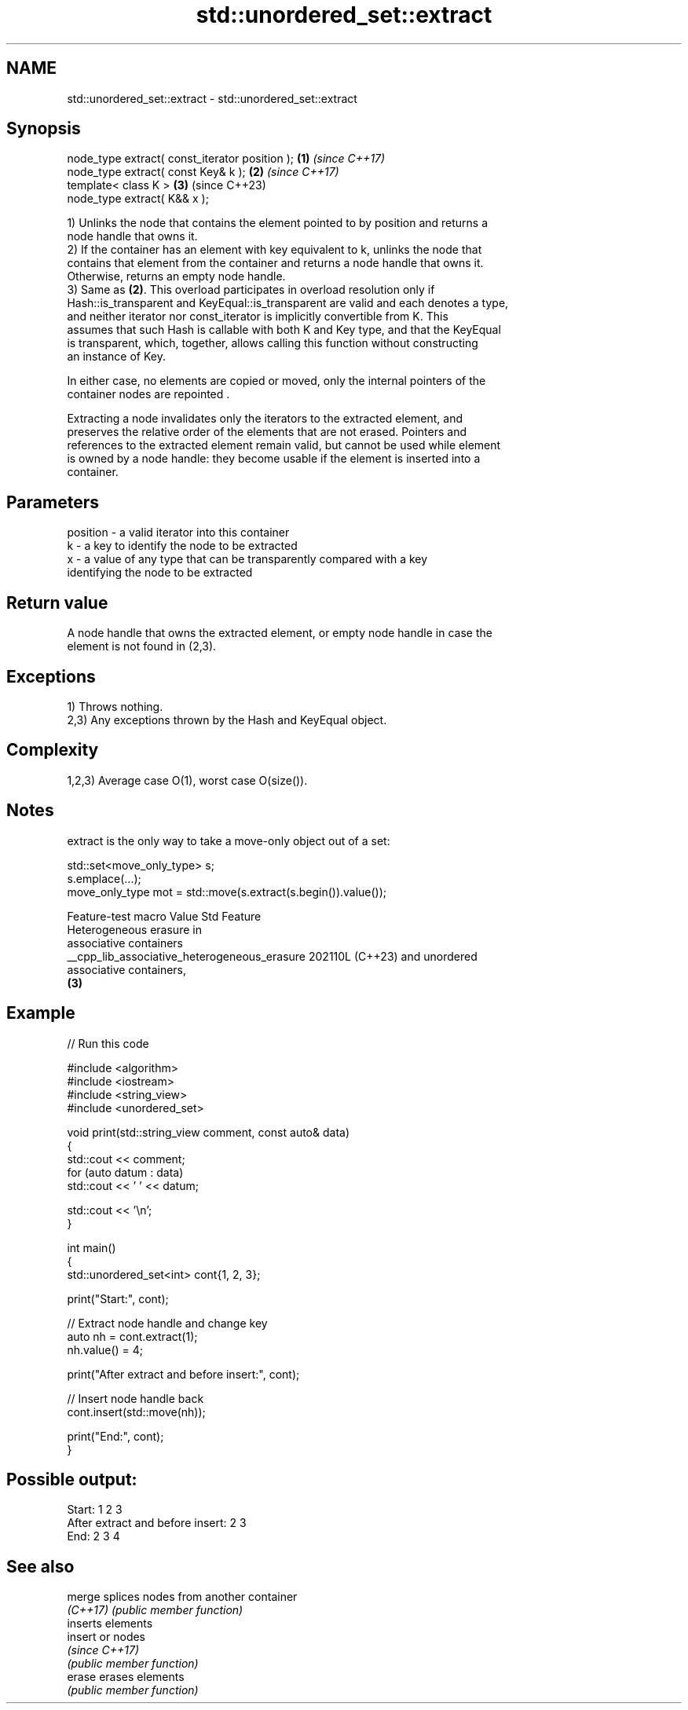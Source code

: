 .TH std::unordered_set::extract 3 "2024.06.10" "http://cppreference.com" "C++ Standard Libary"
.SH NAME
std::unordered_set::extract \- std::unordered_set::extract

.SH Synopsis
   node_type extract( const_iterator position ); \fB(1)\fP \fI(since C++17)\fP
   node_type extract( const Key& k );            \fB(2)\fP \fI(since C++17)\fP
   template< class K >                           \fB(3)\fP (since C++23)
   node_type extract( K&& x );

   1) Unlinks the node that contains the element pointed to by position and returns a
   node handle that owns it.
   2) If the container has an element with key equivalent to k, unlinks the node that
   contains that element from the container and returns a node handle that owns it.
   Otherwise, returns an empty node handle.
   3) Same as \fB(2)\fP. This overload participates in overload resolution only if
   Hash::is_transparent and KeyEqual::is_transparent are valid and each denotes a type,
   and neither iterator nor const_iterator is implicitly convertible from K. This
   assumes that such Hash is callable with both K and Key type, and that the KeyEqual
   is transparent, which, together, allows calling this function without constructing
   an instance of Key.

   In either case, no elements are copied or moved, only the internal pointers of the
   container nodes are repointed .

   Extracting a node invalidates only the iterators to the extracted element, and
   preserves the relative order of the elements that are not erased. Pointers and
   references to the extracted element remain valid, but cannot be used while element
   is owned by a node handle: they become usable if the element is inserted into a
   container.

.SH Parameters

   position - a valid iterator into this container
   k        - a key to identify the node to be extracted
   x        - a value of any type that can be transparently compared with a key
              identifying the node to be extracted

.SH Return value

   A node handle that owns the extracted element, or empty node handle in case the
   element is not found in (2,3).

.SH Exceptions

   1) Throws nothing.
   2,3) Any exceptions thrown by the Hash and KeyEqual object.

.SH Complexity

   1,2,3) Average case O(1), worst case O(size()).

.SH Notes

   extract is the only way to take a move-only object out of a set:

 std::set<move_only_type> s;
 s.emplace(...);
 move_only_type mot = std::move(s.extract(s.begin()).value());

               Feature-test macro               Value    Std           Feature
                                                               Heterogeneous erasure in
                                                               associative containers
   __cpp_lib_associative_heterogeneous_erasure 202110L (C++23) and unordered
                                                               associative containers,
                                                               \fB(3)\fP

.SH Example


// Run this code

 #include <algorithm>
 #include <iostream>
 #include <string_view>
 #include <unordered_set>

 void print(std::string_view comment, const auto& data)
 {
     std::cout << comment;
     for (auto datum : data)
         std::cout << ' ' << datum;

     std::cout << '\\n';
 }

 int main()
 {
     std::unordered_set<int> cont{1, 2, 3};

     print("Start:", cont);

     // Extract node handle and change key
     auto nh = cont.extract(1);
     nh.value() = 4;

     print("After extract and before insert:", cont);

     // Insert node handle back
     cont.insert(std::move(nh));

     print("End:", cont);
 }

.SH Possible output:

 Start: 1 2 3
 After extract and before insert: 2 3
 End: 2 3 4

.SH See also

   merge   splices nodes from another container
   \fI(C++17)\fP \fI(public member function)\fP
           inserts elements
   insert  or nodes
           \fI(since C++17)\fP
           \fI(public member function)\fP
   erase   erases elements
           \fI(public member function)\fP
